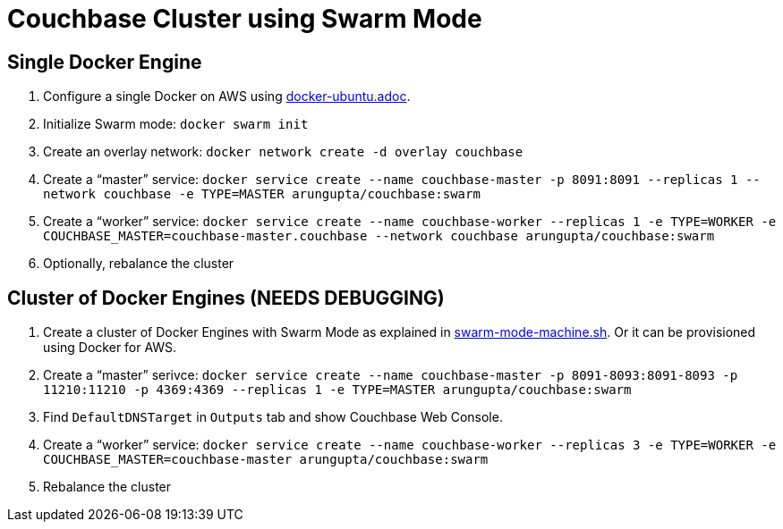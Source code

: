 = Couchbase Cluster using Swarm Mode

== Single Docker Engine

. Configure a single Docker on AWS using link:docker-ubuntu.adoc[].
. Initialize Swarm mode: `docker swarm init`
. Create an overlay network: `docker network create -d overlay couchbase`
. Create a "`master`" service: `docker service create --name couchbase-master -p 8091:8091 --replicas 1 --network couchbase -e TYPE=MASTER arungupta/couchbase:swarm`
. Create a "`worker`" service: `docker service create --name couchbase-worker --replicas 1 -e TYPE=WORKER -e COUCHBASE_MASTER=couchbase-master.couchbase --network couchbase arungupta/couchbase:swarm`
. Optionally, rebalance the cluster


== Cluster of Docker Engines (NEEDS DEBUGGING)

. Create a cluster of Docker Engines with Swarm Mode as explained in link:swarm-mode-machine.sh[]. Or it can be provisioned using Docker for AWS.
. Create a "`master`" serivce: `docker service create --name couchbase-master -p 8091-8093:8091-8093 -p 11210:11210 -p 4369:4369 --replicas 1 -e TYPE=MASTER arungupta/couchbase:swarm`
. Find `DefaultDNSTarget` in `Outputs` tab and show Couchbase Web Console.
. Create a "`worker`" service: `docker service create --name couchbase-worker --replicas 3 -e TYPE=WORKER -e COUCHBASE_MASTER=couchbase-master arungupta/couchbase:swarm`
. Rebalance the cluster


